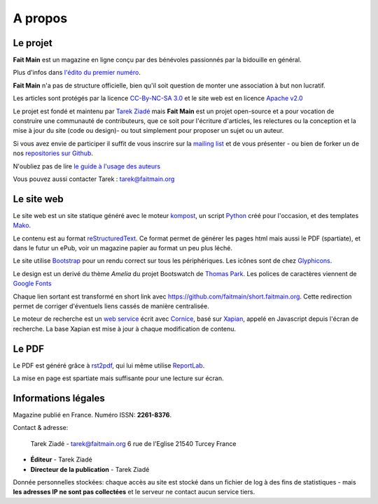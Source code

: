 .. _apropos:

A propos
========


Le projet
:::::::::

**Fait Main** est un magazine en ligne conçu par des bénévoles
passionnés par la bidouille en général.

Plus d'infos dans `l'édito du premier numéro </volume-1/edito.html>`_.

**Fait Main** n'a pas de structure officielle, bien qu'il soit
question de monter une association à but non lucratif.

Les articles sont protégés par la licence `CC-By-NC-SA 3.0 <https://creativecommons.org/licenses/by-nc-sa/3.0/deed.fr>`_
et le site web est en licence `Apache v2.0 <https://www.apache.org/licenses/LICENSE-2.0.html>`_

Le projet est fondé et maintenu par `Tarek Ziadé <http://ziade.org>`_ mais
**Fait Main** est un projet open-source et a pour vocation de construire
une communauté de contributeurs, que ce soit pour l'écriture d'articles,
les relectures ou la conception et la mise à jour du site (code ou design)-
ou tout simplement pour proposer un sujet ou un auteur.

Si vous avez envie de participer il suffit de vous inscrire sur la
`mailing list </mailing.html>`_ et de vous présenter - ou bien de forker
un de nos `repositories sur Github <http://github.com/faitmain>`_.

N'oubliez pas de lire `le guide à l'usage des auteurs </ecrire.html>`_

Vous pouvez aussi contacter Tarek : tarek@faitmain.org

Le site web
:::::::::::

Le site web est un site statique généré avec le moteur `kompost <https://github.com/faitmain/kompost>`_,
un script `Python <http://www.python.org/>`_ créé pour l'occasion, et des
templates `Mako <http://www.makotemplates.org/>`__.

Le contenu est au format `reStructuredText <https://fr.wikipedia.org/wiki/ReStructuredText>`_.
Ce format permet de générer les pages html mais aussi le PDF (spartiate), et dans le futur
un ePub, voir un magazine papier au format un peu plus léché.

Le site utilise `Bootstrap <http://twitter.github.com/bootstrap/>`_ pour un rendu correct
sur tous les périphériques. Les icônes sont de chez `Glyphicons <http://glyphicons.com>`_.

Le design est un derivé du thème *Amelia* du projet Bootswatch de
`Thomas Park <http://thomaspark.me>`_. Les polices de caractères viennent
de `Google Fonts <http://www.google.com/webfonts>`_

Chaque lien sortant est transformé en short link avec https://github.com/faitmain/short.faitmain.org.
Cette redirection permet de corriger d'éventuels liens cassés de manière
centralisée.

Le moteur de recherche est un `web service <https://github.com/faitmain/search.faitmain.org>`_
écrit avec `Cornice <http://cornice.readthedocs.org>`_,
basé sur `Xapian <http://xapian.org/>`_, appelé en Javascript depuis l'écran
de recherche. La base Xapian est mise à jour à chaque modification de contenu.


Le PDF
::::::

Le PDF est généré grâce à `rst2pdf <http://rst2pdf.ralsina.com.ar>`_, qui lui même utilise
`ReportLab <http://www.reportlab.com/software/opensource/rl-toolkit/>`_.

La mise en page est spartiate mais suffisante pour une lecture sur écran.

Informations légales
::::::::::::::::::::

Magazine publié en France. Numéro ISSN: **2261-8376**.

Contact & adresse:

    Tarek Ziadé - tarek@faitmain.org
    6 rue de l'Eglise
    21540 Turcey
    France


- **Éditeur** - Tarek Ziadé
- **Directeur de la publication** - Tarek Ziadé


Donnée personnelles stockées: chaque accès au site est stocké dans un fichier de log
à des fins de statistiques - mais **les adresses IP ne sont pas collectées** et
le serveur ne contact aucun service tiers.



